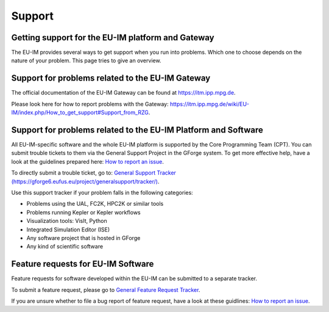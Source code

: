 .. _itm_support:

Support
=======

Getting support for the EU-IM platform and Gateway
------------------------------------------------

The EU-IM provides several ways to get support when you run into problems.
Which one to choose depends on the nature of your problem. This page
tries to give an overview.

Support for problems related to the EU-IM Gateway
-----------------------------------------------

The official documentation of the EU-IM Gateway can be found at
https://itm.ipp.mpg.de.

Please look here for how to report problems with the Gateway:
`https://itm.ipp.mpg.de/wiki/EU-IM/index.php/How_to_get_support\#Support_from_RZG <https://itm.ipp.mpg.de/wiki/EU-IM/index.php/How_to_get_support#Support_from_RZG>`__.

Support for problems related to the EU-IM Platform and Software
-------------------------------------------------------------

All EU-IM-specific software and the whole EU-IM platform is supported by the
Core Programming Team (CPT). You can submit trouble tickets to them via
the General Support Project in the GForge system. To get more effective
help, have a look at the guidelines prepared here: `How to report an
issue <http://portal.eufus.eu/twiki/bin/view/Main/HowToReportAnIssue>`__.

To directly submit a trouble ticket, go to: `General Support Tracker
(https://gforge6.eufus.eu/project/generalsupport/tracker/) <https://gforge6.eufus.eu/project/generalsupport/tracker/?action=TrackerItemAdd&tracker_id=184>`__.

Use this support tracker if your problem falls in the following
categories:

-  Problems using the UAL, FC2K, HPC2K or similar tools
-  Problems running Kepler or Kepler workflows
-  Visualization tools: VisIt, Python
-  Integrated Simulation Editor (ISE)
-  Any software project that is hosted in GForge
-  Any kind of scientific software

Feature requests for EU-IM Software
---------------------------------

Feature requests for software developed within the EU-IM can be submitted
to a separate tracker.

To submit a feature request, please go to `General Feature Request
Tracker <https://gforge6.eufus.eu/project/generalsupport/tracker/?action=TrackerItemBrowse&tracker_id=702>`__.

If you are unsure whether to file a bug report of feature request, have
a look at these guidlines: `How to report an
issue <https://portal.eufus.eu/twiki/bin/view/Main/HowToReportAnIssue>`__.

